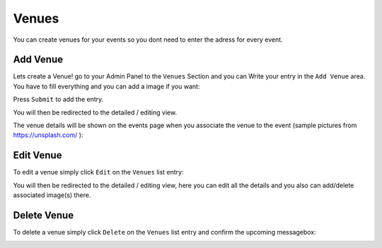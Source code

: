 Venues
==================================================
You can create venues for your events so you dont need to enter the adress for every event.

Add Venue
-----------------

Lets create a Venue! go to your Admin Panel to the ``Venues`` Section and you can Write your entry in the ``Add Venue`` area.
You have to fill everything and you can add a image if you want:

.. image:: ../images/venues_01.png
   :scale: 50 %
   :alt: eventula event deletion
   :align: center

Press ``Submit`` to add the entry.

You will then be redirected to the detailed / editing view.

The venue details will be shown on the events page when you associate the venue to the event (sample pictures from https://unsplash.com/ ):


.. image:: ../images/venues_05.png
   :scale: 50 %
   :alt: eventula event deletion
   :align: center


Edit Venue
-----------------
To edit a venue simply click ``Edit`` on the ``Venues`` list entry:

.. image:: ../images/venues_02.png
   :scale: 50 %
   :alt: eventula event deletion
   :align: center

You will then be redirected to the detailed / editing view, here you can edit all the details and you also can add/delete associated image(s) there.

.. image:: ../images/venues_04.png
   :scale: 50 %
   :alt: eventula event deletion
   :align: center

Delete Venue
--------------------

To delete a venue simply click ``Delete`` on the ``Venues`` list entry and confirm the upcoming messagebox:

.. image:: ../images/venues_03.png
   :scale: 50 %
   :alt: eventula event deletion
   :align: center